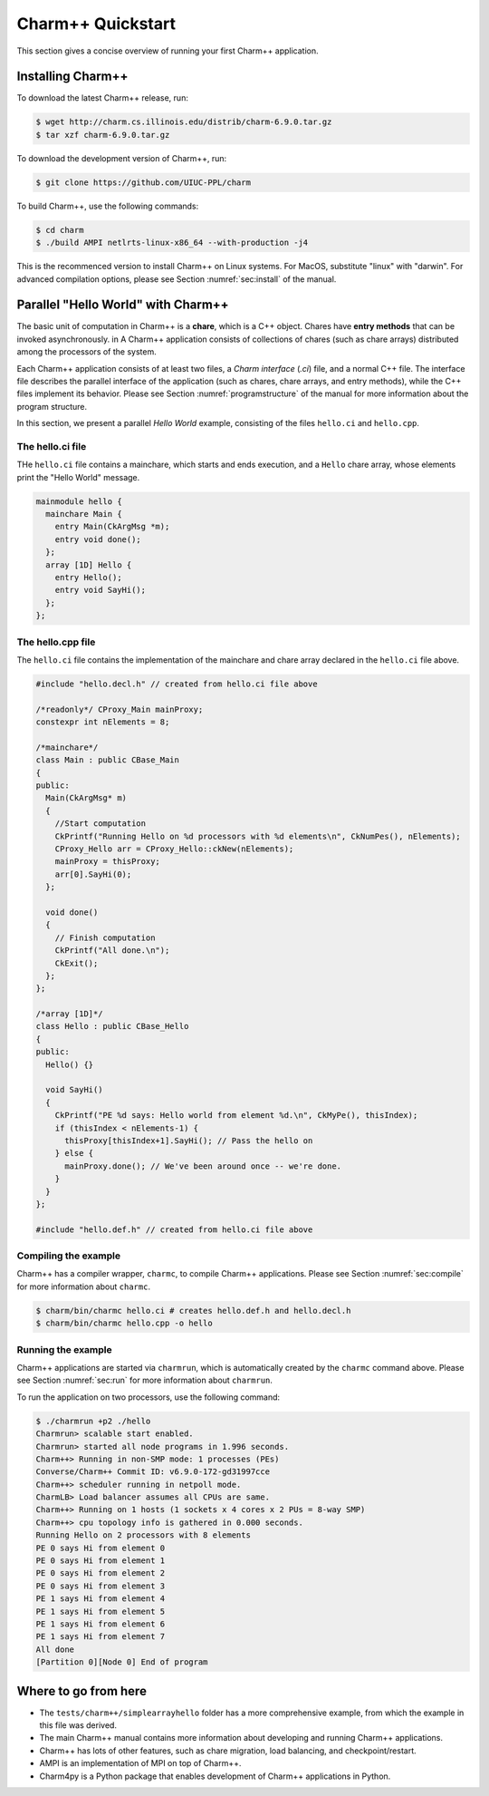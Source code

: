 Charm++ Quickstart
==================

This section gives a concise overview of running your first Charm++ application.

Installing Charm++
------------------

To download the latest Charm++ release, run:

.. code-block:: console

   $ wget http://charm.cs.illinois.edu/distrib/charm-6.9.0.tar.gz
   $ tar xzf charm-6.9.0.tar.gz

To download the development version of Charm++, run:

.. code-block:: console

   $ git clone https://github.com/UIUC-PPL/charm


To build Charm++, use the following commands:

.. code-block:: console

   $ cd charm
   $ ./build AMPI netlrts-linux-x86_64 --with-production -j4

This is the recommenced version to install Charm++ on Linux systems.
For MacOS, substitute "linux" with "darwin". For advanced compilation options,
please see Section :numref:`sec:install` of the manual.


Parallel "Hello World" with Charm++
-----------------------------------

The basic unit of computation in Charm++ is a **chare**, which is a C++
object. Chares have **entry methods** that can be invoked asynchronously.
in A Charm++ application consists of collections of chares (such as chare arrays)
distributed among the processors of the system.

Each Charm++ application consists of at least two files, a
*Charm interface* (`.ci`) file, and a normal C++ file. The interface
file describes the parallel interface of the application
(such as chares, chare arrays, and entry methods), while the C++ files
implement its behavior. Please see Section :numref:`programstructure`
of the manual for more information about the program structure.

In this section, we present a parallel *Hello World* example,
consisting of the files ``hello.ci`` and ``hello.cpp``.


The hello.ci file
'''''''''''''''''

THe ``hello.ci`` file contains a mainchare, which starts and ends execution,
and a ``Hello`` chare array, whose elements print the "Hello World" message.

.. code-block:: charmci

   mainmodule hello {
     mainchare Main {
       entry Main(CkArgMsg *m);
       entry void done();
     };
     array [1D] Hello {
       entry Hello();
       entry void SayHi();
     };            
   };


The hello.cpp file
''''''''''''''''''

The ``hello.ci`` file contains the implementation of the mainchare and chare
array declared in the ``hello.ci`` file above.

.. code-block:: c++

   #include "hello.decl.h" // created from hello.ci file above

   /*readonly*/ CProxy_Main mainProxy;
   constexpr int nElements = 8;

   /*mainchare*/
   class Main : public CBase_Main
   {
   public:
     Main(CkArgMsg* m)
     {
       //Start computation
       CkPrintf("Running Hello on %d processors with %d elements\n", CkNumPes(), nElements);
       CProxy_Hello arr = CProxy_Hello::ckNew(nElements);
       mainProxy = thisProxy;
       arr[0].SayHi(0);
     };

     void done()
     {
       // Finish computation
       CkPrintf("All done.\n");
       CkExit();
     };
   };

   /*array [1D]*/
   class Hello : public CBase_Hello 
   {
   public:
     Hello() {}

     void SayHi()
     {
       CkPrintf("PE %d says: Hello world from element %d.\n", CkMyPe(), thisIndex);
       if (thisIndex < nElements-1) {
         thisProxy[thisIndex+1].SayHi(); // Pass the hello on
       } else {
         mainProxy.done(); // We've been around once -- we're done.
       }
     }
   };

   #include "hello.def.h" // created from hello.ci file above


Compiling the example
'''''''''''''''''''''

Charm++ has a compiler wrapper, ``charmc``, to compile Charm++ applications. Please see
Section :numref:`sec:compile` for more information about ``charmc``.

.. code-block:: console

   $ charm/bin/charmc hello.ci # creates hello.def.h and hello.decl.h
   $ charm/bin/charmc hello.cpp -o hello


Running the example
'''''''''''''''''''

Charm++ applications are started via ``charmrun``,
which is automatically created by the ``charmc`` command above.
Please see Section :numref:`sec:run` for more information about ``charmrun``.

To run the application on two processors, use the following command:

.. code-block:: console

   $ ./charmrun +p2 ./hello
   Charmrun> scalable start enabled.
   Charmrun> started all node programs in 1.996 seconds.
   Charm++> Running in non-SMP mode: 1 processes (PEs)
   Converse/Charm++ Commit ID: v6.9.0-172-gd31997cce
   Charm++> scheduler running in netpoll mode.
   CharmLB> Load balancer assumes all CPUs are same.
   Charm++> Running on 1 hosts (1 sockets x 4 cores x 2 PUs = 8-way SMP)
   Charm++> cpu topology info is gathered in 0.000 seconds.
   Running Hello on 2 processors with 8 elements
   PE 0 says Hi from element 0
   PE 0 says Hi from element 1
   PE 0 says Hi from element 2
   PE 0 says Hi from element 3
   PE 1 says Hi from element 4
   PE 1 says Hi from element 5
   PE 1 says Hi from element 6
   PE 1 says Hi from element 7
   All done
   [Partition 0][Node 0] End of program


Where to go from here
---------------------

- The ``tests/charm++/simplearrayhello`` folder has a more comprehensive example, from
  which the example in this file was derived.

- The main Charm++ manual contains more information about developing and running Charm++ applications.

- Charm++ has lots of other features, such as chare migration, load balancing,
  and checkpoint/restart.

- AMPI is an implementation of MPI on top of Charm++.

- Charm4py is a Python package that enables development of Charm++ applications in Python.
